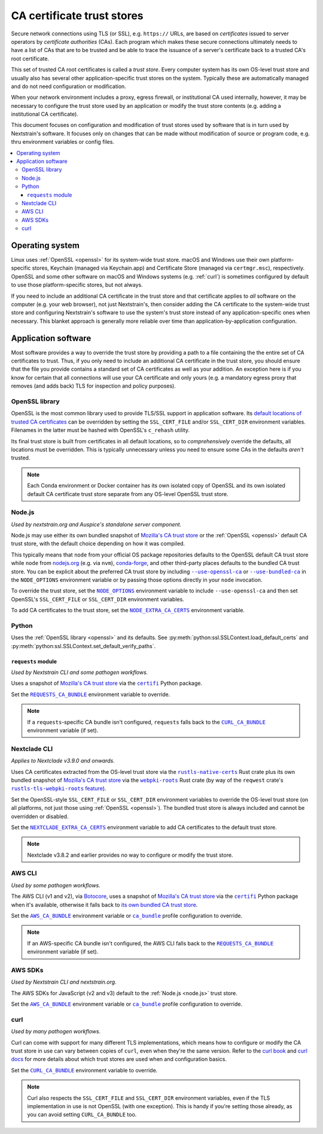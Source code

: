 ===========================
CA certificate trust stores
===========================

Secure network connections using TLS (or SSL), e.g. ``https://`` URLs, are
based on *certificates* issued to server operators by *certificate authorities*
(CAs).  Each program which makes these secure connections ultimately needs to
have a list of CAs that are to be trusted and be able to trace the issuance of
a server's certificate back to a trusted CA's root certificate.

This set of trusted CA root certificates is called a *trust store*.  Every
computer system has its own OS-level trust store and usually also has several
other application-specific trust stores on the system.  Typically these are
automatically managed and do not need configuration or modification.

When your network environment includes a proxy, egress firewall, or
institutional CA used internally, however, it may be necessary to configure the
trust store used by an application or modify the trust store contents (e.g.
adding a institutional CA certificate).

This document focuses on configuration and modification of trust stores used by
software that is in turn used by Nextstrain's software.  It focuses only on
changes that can be made without modification of source or program code, e.g.
thru environment variables or config files.

.. contents::
   :local:
   :depth: 3


Operating system
================

Linux uses :ref:`OpenSSL <openssl>` for its system-wide trust store.  macOS and
Windows use their own platform-specific stores, Keychain (managed via
Keychain.app) and Certificate Store (managed via ``certmgr.msc``),
respectively.  OpenSSL and some other software on macOS and Windows systems
(e.g. :ref:`curl`) is sometimes configured by default to use those
platform-specific stores, but not always.

If you need to include an additional CA certificate in the trust store and that
certificate applies to *all* software on the computer (e.g. your web browser),
not just Nextstrain's, then consider adding the CA certificate to the
system-wide trust store and configuring Nextstrain's software to use the
system's trust store instead of any application-specific ones when necessary.
This blanket approach is generally more reliable over time than
application-by-application configuration.


Application software
====================

Most software provides a way to override the trust store by providing a path to
a file containing the the entire set of CA certificates to trust.  Thus, if you
only need to include an additional CA certificate in the trust store, you
should ensure that the file you provide contains a standard set of CA
certificates as well as your addition.  An exception here is if you know for
certain that all connections will use your CA certificate and only yours (e.g.
a mandatory egress proxy that removes (and adds back) TLS for inspection and
policy purposes).

.. _openssl:

OpenSSL library
---------------

OpenSSL is the most common library used to provide TLS/SSL support in
application software.  Its `default locations of trusted CA certificates
<https://docs.openssl.org/3.0/man3/SSL_CTX_load_verify_locations/>`__ can be
overridden by setting the ``SSL_CERT_FILE`` and/or ``SSL_CERT_DIR`` environment
variables.  Filenames in the latter must be hashed with OpenSSL's ``c_rehash``
utility.

Its final trust store is built from certificates in all default locations, so
to *comprehensively* override the defaults, all locations must be overridden.
This is typically unnecessary unless you need to ensure some CAs in the
defaults *aren't* trusted.

.. note::
   Each Conda environment or Docker container has its own isolated copy of
   OpenSSL and its own isolated default CA certificate trust store separate
   from any OS-level OpenSSL trust store.


.. _node.js:

Node.js
-------

*Used by nextstrain.org and Auspice's standalone server component.*

Node.js may use either its own bundled snapshot of `Mozilla's CA trust store`_
or the :ref:`OpenSSL <openssl>` default CA trust store, with the default choice
depending on how it was compiled.

This typically means that ``node`` from your official OS package repositories
defaults to the OpenSSL default CA trust store while ``node`` from `nodejs.org
<https://nodejs.org>`__ (e.g. via ``nvm``), `conda-forge
<https://anaconda.org/conda-forge/nodejs>`__, and other third-party places
defaults to the bundled CA trust store.  You can be explicit about the
preferred CA trust store by including |--use-openssl-ca|_ or
|--use-bundled-ca|_ in the |NODE_OPTIONS| environment variable or by passing
those options directly in your ``node`` invocation.

To override the trust store, set the |NODE_OPTIONS|_ environment variable to
include ``--use-openssl-ca`` and then set OpenSSL's ``SSL_CERT_FILE`` or
``SSL_CERT_DIR`` environment variables.

To add CA certificates to the trust store, set the |NODE_EXTRA_CA_CERTS|_
environment variable.

.. |--use-openssl-ca| replace:: ``--use-openssl-ca``
.. _--use-openssl-ca: https://nodejs.org/api/cli.html#--use-bundled-ca---use-openssl-ca

.. |--use-bundled-ca| replace:: ``--use-bundled-ca``
.. _--use-bundled-ca: https://nodejs.org/api/cli.html#--use-bundled-ca---use-openssl-ca

.. |NODE_OPTIONS| replace:: ``NODE_OPTIONS``
.. _NODE_OPTIONS: https://nodejs.org/api/cli.html#node_optionsoptions

.. |NODE_EXTRA_CA_CERTS| replace:: ``NODE_EXTRA_CA_CERTS``
.. _NODE_EXTRA_CA_CERTS: https://nodejs.org/api/cli.html#node_extra_ca_certsfile


.. _python:

Python
------

Uses the :ref:`OpenSSL library <openssl>` and its defaults.  See
:py:meth:`python:ssl.SSLContext.load_default_certs` and
:py:meth:`python:ssl.SSLContext.set_default_verify_paths`.


.. _python-requests:

``requests`` module
~~~~~~~~~~~~~~~~~~~

*Used by Nextstrain CLI and some pathogen workflows.*

Uses a snapshot of `Mozilla's CA trust store`_ via the |certifi|_ Python
package.

Set the |REQUESTS_CA_BUNDLE|_ environment variable to override.

.. note::
   If a ``requests``-specific CA bundle isn't configured, ``requests`` falls
   back to the |CURL_CA_BUNDLE|_ environment variable (if set).

.. |REQUESTS_CA_BUNDLE| replace:: ``REQUESTS_CA_BUNDLE``
.. _REQUESTS_CA_BUNDLE: https://requests.readthedocs.io/en/latest/user/advanced/#ssl-cert-verification


.. _nextclade-cli:

Nextclade CLI
-------------

*Applies to Nextclade v3.9.0 and onwards.*

Uses CA certificates extracted from the OS-level trust store via the
|rustls-native-certs|_ Rust crate plus its own bundled snapshot of `Mozilla's
CA trust store`_ via the |webpki-roots|_ Rust crate (by way of the ``reqwest``
crate's |rustls-tls-webpki-roots feature|_).

Set the OpenSSL-style ``SSL_CERT_FILE`` or ``SSL_CERT_DIR`` environment
variables to override the OS-level trust store (on all platforms, not just
those using :ref:`OpenSSL <openssl>`).  The bundled trust store is always
included and cannot be overridden or disabled.

Set the |NEXTCLADE_EXTRA_CA_CERTS|_ environment variable to add CA
certificates to the default trust store.

.. note:: Nextclade v3.8.2 and earlier provides no way to configure or modify
   the trust store.

.. |rustls-native-certs| replace:: ``rustls-native-certs``
.. _rustls-native-certs: https://docs.rs/crate/rustls-native-certs/0.8.0

.. |webpki-roots| replace:: ``webpki-roots``
.. _webpki-roots: https://docs.rs/crate/webpki-roots/0.26.6

.. |rustls-tls-webpki-roots feature| replace:: ``rustls-tls-webpki-roots`` feature
.. _rustls-tls-webpki-roots feature: https://docs.rs/reqwest/0.12.8/reqwest/#optional-features

.. |NEXTCLADE_EXTRA_CA_CERTS| replace:: ``NEXTCLADE_EXTRA_CA_CERTS``
.. _NEXTCLADE_EXTRA_CA_CERTS: https://docs.nextstrain.org/projects/nextclade/en/3.9.0/user/nextclade-cli/reference.html#nextclade-dataset-get


.. _aws-cli:

AWS CLI
-------

*Used by some pathogen workflows.*

The AWS CLI (v1 and v2), via `Botocore`_, uses a snapshot of `Mozilla's CA
trust store`_ via the |certifi|_ Python package when it's available, otherwise
it falls back to `its own bundled CA trust store <botocore-cacerts_>`_.

Set the |AWS_CA_BUNDLE|_ environment variable or |ca_bundle|_ profile
configuration to override.

.. note::
   If an AWS-specific CA bundle isn't configured, the AWS CLI falls back to the
   |REQUESTS_CA_BUNDLE|_ environment variable (if set).

.. _aws-sdks:

AWS SDKs
--------

*Used by Nextstrain CLI and nextstrain.org.*

The AWS SDKs for JavaScript (v2 and v3) default to the :ref:`Node.js <node.js>`
trust store.

Set the |AWS_CA_BUNDLE|_ environment variable or |ca_bundle|_ profile
configuration to override.

.. _Botocore: https://pypi.org/project/botocore/
.. _Mozilla's CA trust store: https://wiki.mozilla.org/CA/Included_Certificates
.. _botocore-cacerts: https://github.com/boto/botocore/blob/master/botocore/cacert.pem

.. |certifi| replace:: ``certifi``
.. _certifi: https://pypi.org/project/certifi/

.. |AWS_CA_BUNDLE| replace:: ``AWS_CA_BUNDLE``
.. _AWS_CA_BUNDLE: https://docs.aws.amazon.com/cli/latest/userguide/cli-configure-envvars.html#envvars-list-AWS_CA_BUNDLE

.. |ca_bundle| replace:: ``ca_bundle``
.. _ca_bundle: https://docs.aws.amazon.com/cli/latest/userguide/cli-configure-files.html#cli-config-ca_bundle


.. _curl:

curl
----

*Used by many pathogen workflows.*

Curl can come with support for many different TLS implementations, which means
how to configure or modify the CA trust store in use can vary between copies of
``curl``, even when they're the same version.  Refer to the `curl book`_ and
`curl docs`_ for more details about which trust stores are used when and
configuration basics.

Set the |CURL_CA_BUNDLE|_ environment variable to override.

.. note::
   Curl also respects the ``SSL_CERT_FILE`` and ``SSL_CERT_DIR`` environment
   variables, even if the TLS implementation in use is not OpenSSL (with one
   exception).  This is handy if you're setting those already, as you can avoid
   setting ``CURL_CA_BUNDLE`` too.

.. _curl book: https://everything.curl.dev/usingcurl/tls/verify.html
.. _curl docs: https://curl.se/docs/sslcerts.html

.. |CURL_CA_BUNDLE| replace:: ``CURL_CA_BUNDLE``
.. _CURL_CA_BUNDLE: https://curl.se/docs/manpage.html#CURLCABUNDLE
